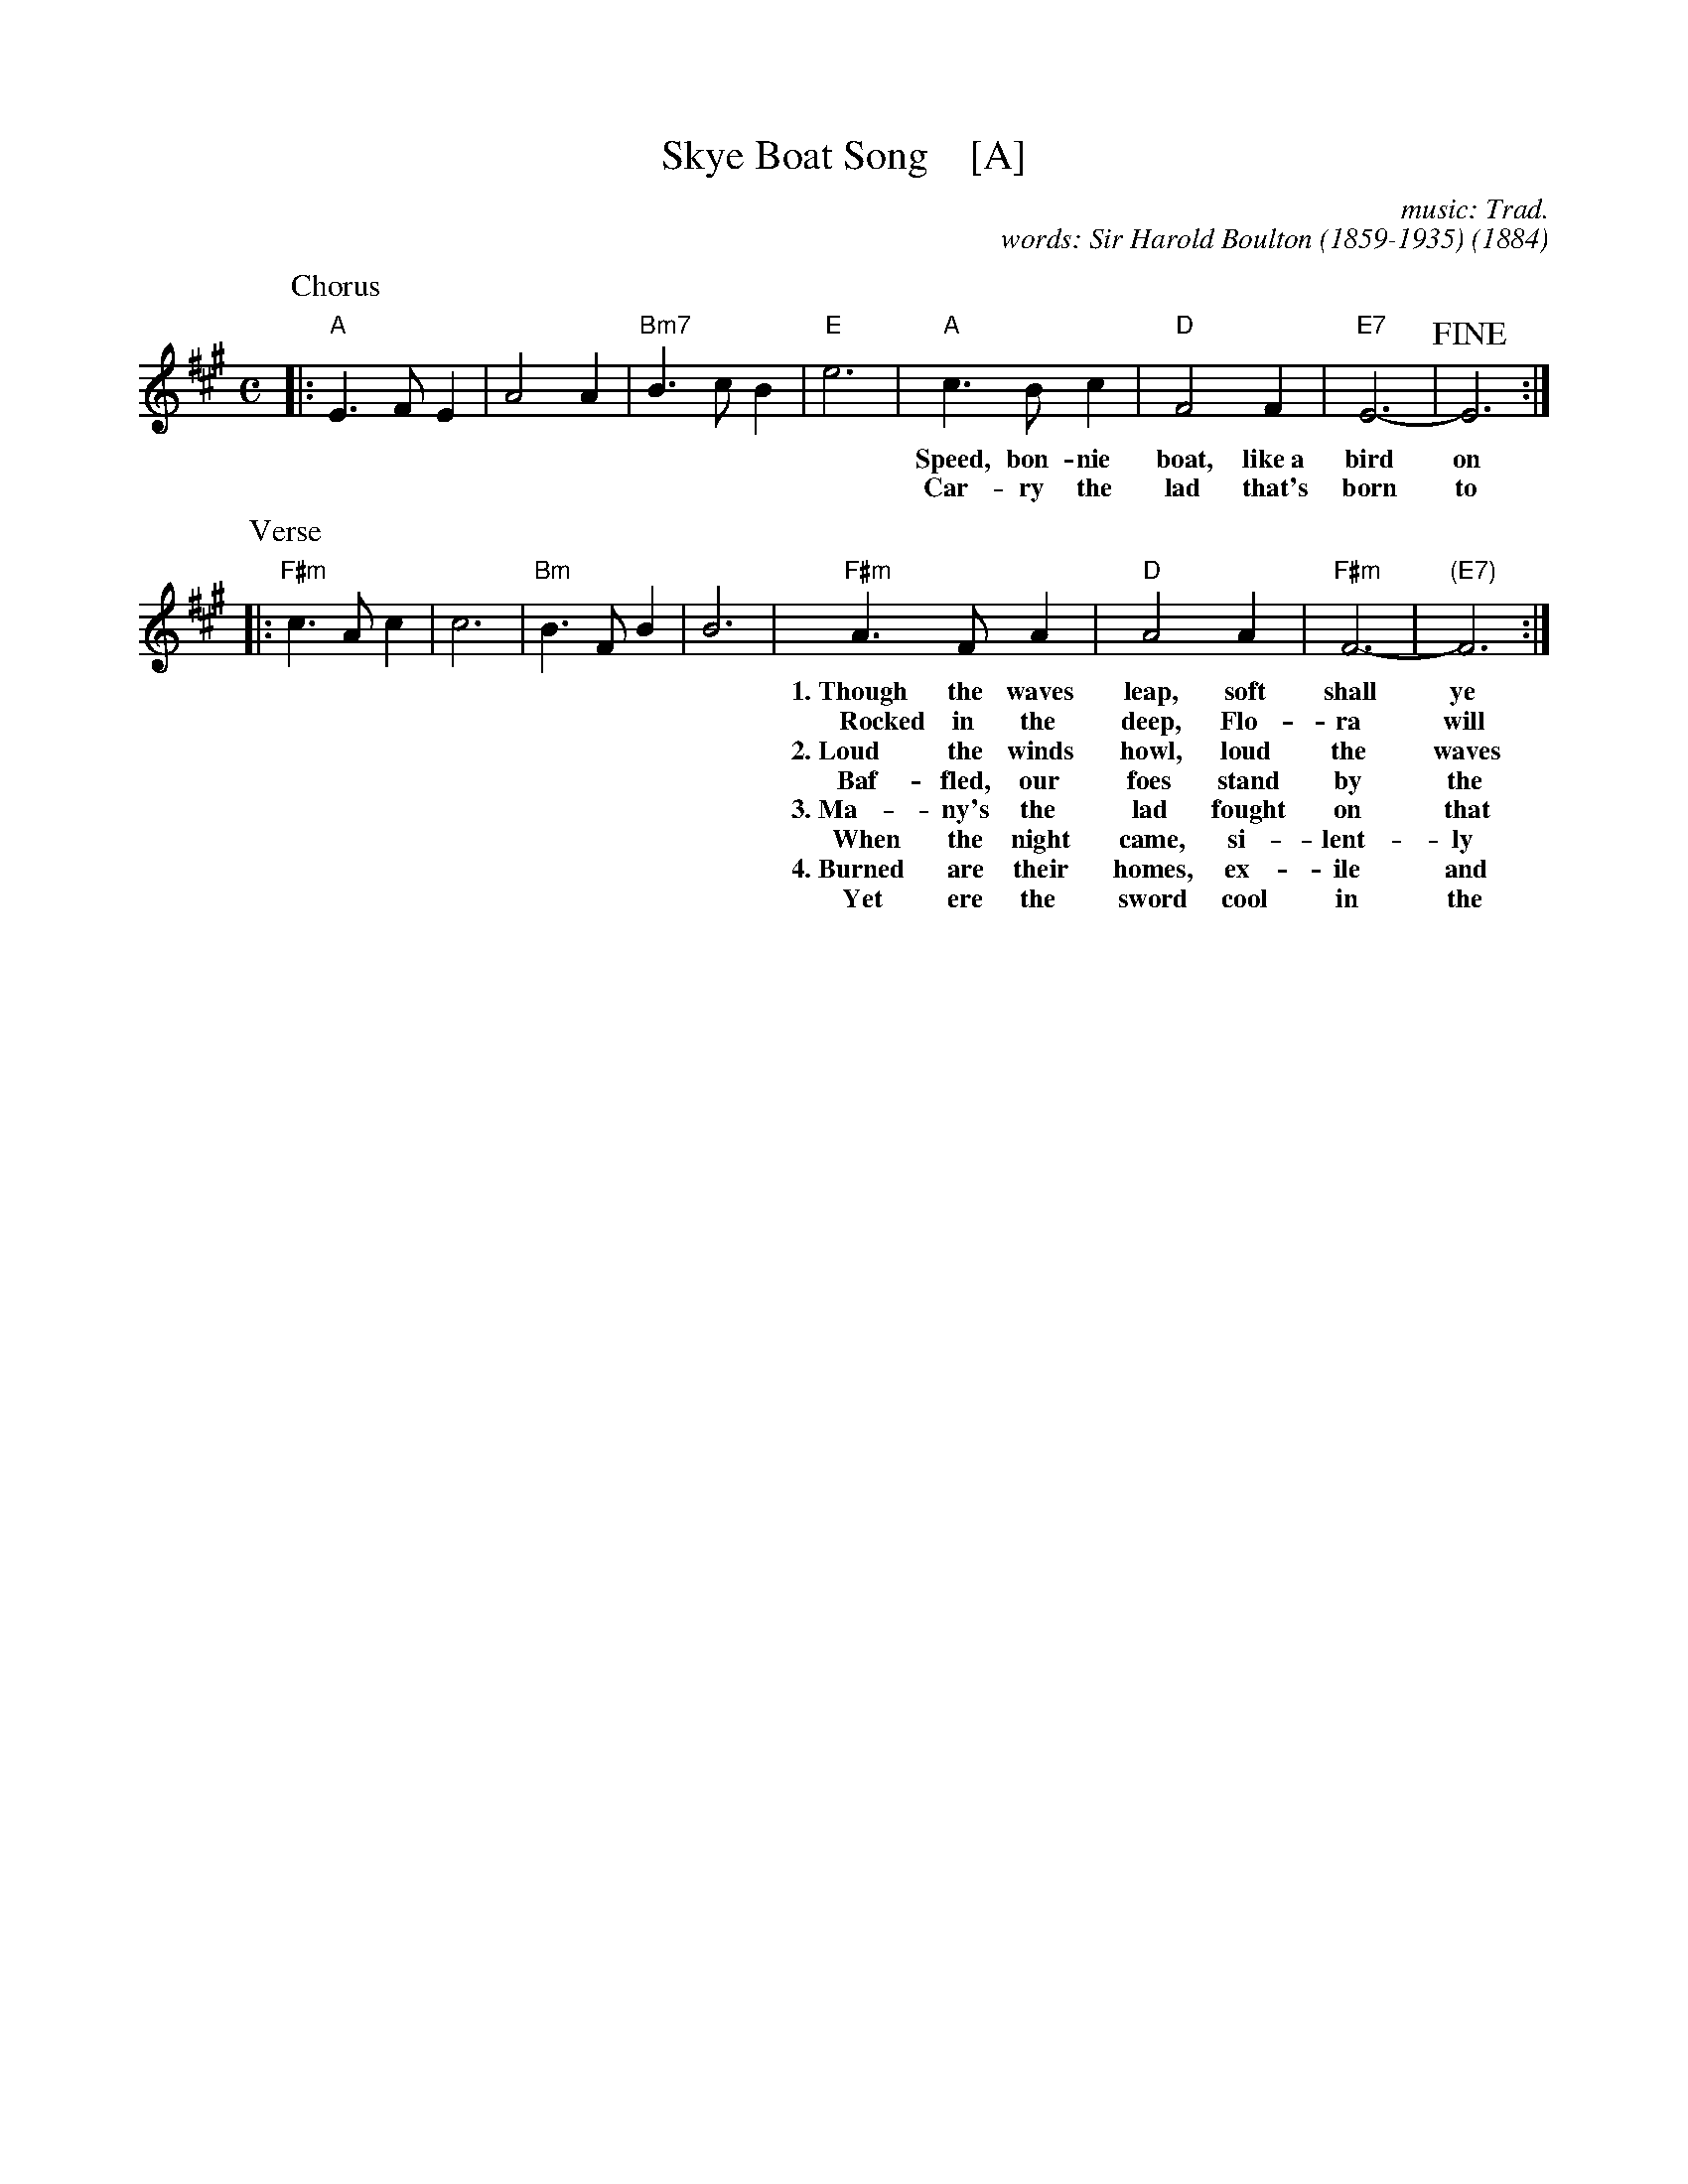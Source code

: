 X: 1
T: Skye Boat Song    [A]
C: music: Trad.
C: words: Sir Harold Boulton (1859-1935)
O: 1884
%D: 1884 "Songs of the North" by Boulton and MacLeod, London
S: Concord Slow Scottish Session collection (arr. Barbara McOwen)
R: air
Z: 2017 John Chambers <jc:trillian.mit.edu>
M: C
L: 1/8
K: A
P: Chorus
|:\
"A"E3FE2 | A4A2 | "Bm7"B3cB2 | "E"e6 |\
"A"c3Bc2 | "D"F4F2 | "E7"E6- | !fine!E6 :|
w:  Speed, bon-nie boat, like~a bird on the wing, On-ward!~ the sail-ors cry;
w:  Car-ry the lad that's born to be King         O-ver the sea to Skye.
P: Verse
|:\
"F#m"c3Ac2 | c6 | "Bm"B3FB2 | B6 |\
"F#m"A3FA2 | "D"A4A2 | "F#m"F6- | "(E7)"F6 :|
w:1.~Though the waves leap, soft shall ye sleep, O-cean's a roy-al bed.
w:~~~Rocked in the deep, Flo-ra will keep        Watch by your wear-y head.
w:2.~Loud the winds howl, loud the waves roar,   Thun-der-claps rend the air;
w:  ~Baf-fled, our foes stand by the shore,      Fol-low they will not dare.
w:3.~Ma-ny's the lad fought on that day,         Well the clay-more could wield,
w:  ~When the night came, si-lent-ly lay         Dead on Cul-lo-den's field.
w:4.~Burned are their homes, ex-ile and death    Scat-ter the loy-al men;
w:  ~Yet ere the sword cool in the sheath        Char-lie will come a-gain.
